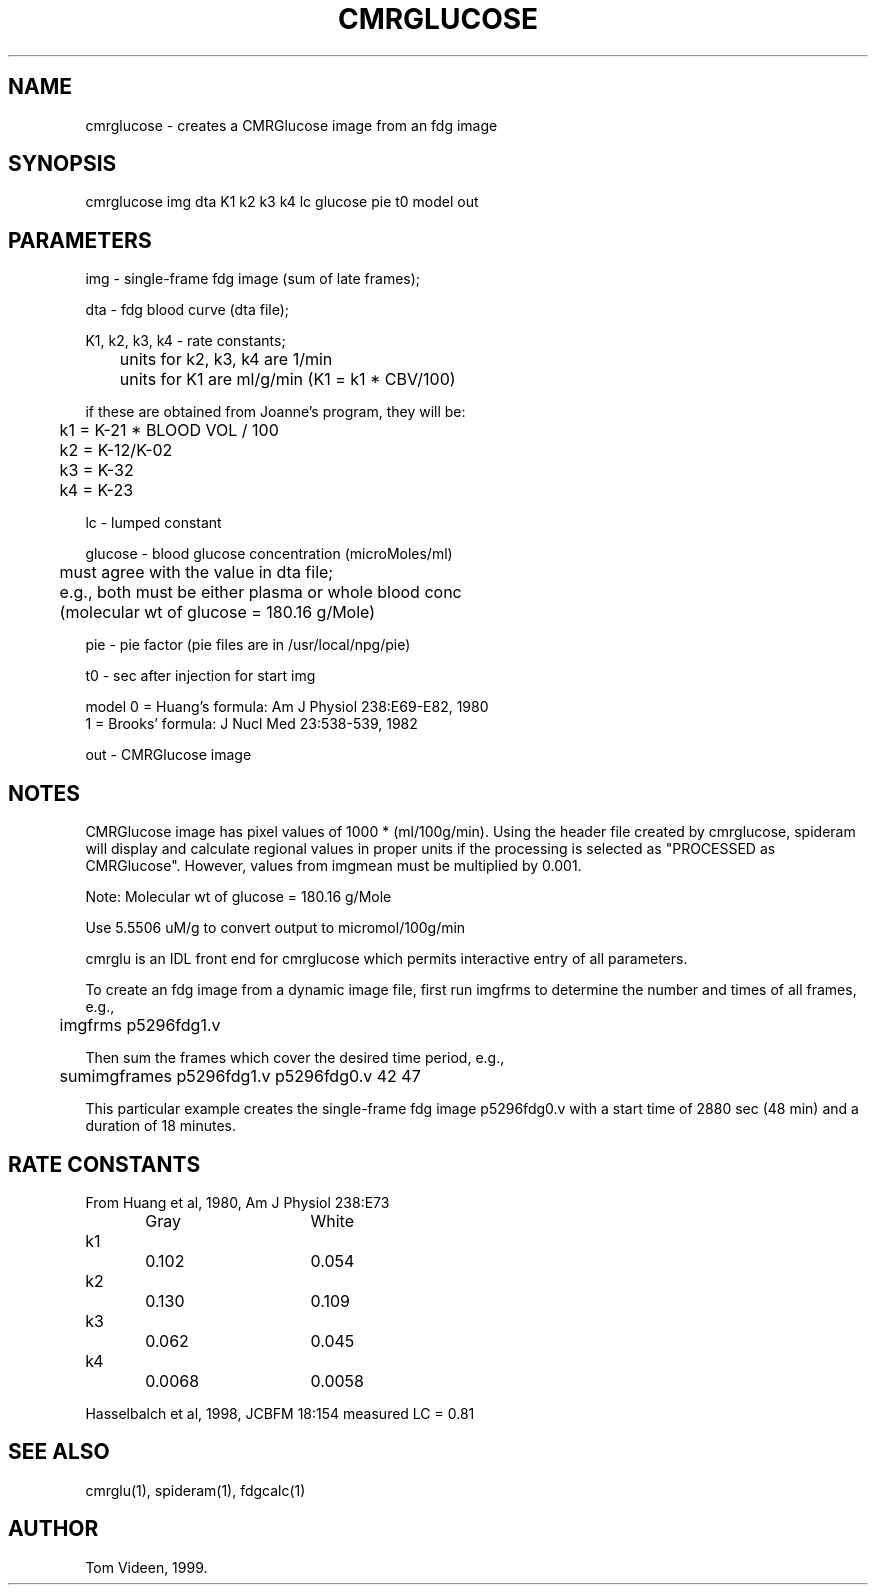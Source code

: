 .TH CMRGLUCOSE 1 "30-Jul-2008" "Neuroimaging Lab"
.SH NAME
cmrglucose - creates a CMRGlucose image from an fdg image
.SH SYNOPSIS
cmrglucose img dta K1 k2 k3 k4 lc glucose pie t0 model out

.SH PARAMETERS
.nf
img - single-frame fdg image (sum of late frames);

dta - fdg blood curve (dta file);

K1, k2, k3, k4 - rate constants;
	units for k2, k3, k4 are 1/min
	units for K1 are ml/g/min (K1 = k1 * CBV/100)

if these are obtained from Joanne's program, they will be:
	k1 = K-21 * BLOOD VOL / 100
	k2 = K-12/K-02
	k3 = K-32
	k4 = K-23

lc - lumped constant

glucose - blood glucose concentration (microMoles/ml)
	must agree with the value in dta file;
	e.g., both must be either plasma or whole blood conc
	(molecular wt of glucose = 180.16 g/Mole)

pie - pie factor (pie files are in /usr/local/npg/pie)

t0 - sec after injection for start img

model 0 = Huang's formula: Am J Physiol 238:E69-E82, 1980
      1 = Brooks' formula: J Nucl Med 23:538-539, 1982

out - CMRGlucose image

.SH NOTES
CMRGlucose image has pixel values of 1000 * (ml/100g/min).
Using the header file created by cmrglucose, spideram will display and calculate
regional values in proper units if the processing is selected as
"PROCESSED as CMRGlucose". However, values from imgmean must
be multiplied by 0.001.

Note: Molecular wt of glucose = 180.16 g/Mole

Use 5.5506 uM/g to convert output to micromol/100g/min

cmrglu is an IDL front end for cmrglucose which permits interactive
entry of all parameters.

To create an fdg image from a dynamic image file, first run imgfrms to
determine the number and times of all frames, e.g.,
.nf
	imgfrms p5296fdg1.v

.fi
Then sum the frames which cover the desired time period, e.g.,
.nf
	sumimgframes p5296fdg1.v p5296fdg0.v 42 47

.fi
This particular example creates the single-frame fdg image p5296fdg0.v with a start
time of 2880 sec (48 min) and a duration of 18 minutes.

.SH RATE CONSTANTS
.nf
From Huang et al, 1980, Am J Physiol 238:E73
		Gray 	White
k1		0.102	0.054
k2		0.130	0.109
k3		0.062	0.045
k4		0.0068	0.0058

Hasselbalch et al, 1998, JCBFM 18:154 measured LC = 0.81

.SH SEE ALSO
cmrglu(1), spideram(1), fdgcalc(1)

.SH AUTHOR
Tom Videen, 1999.

